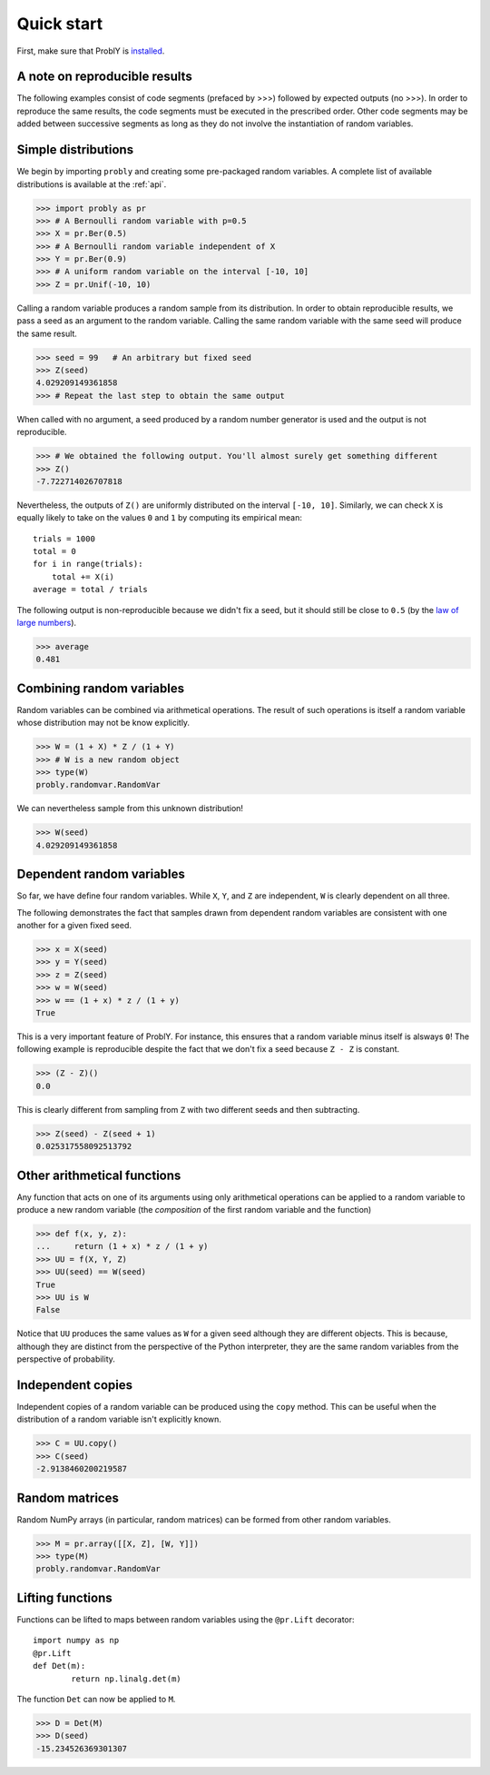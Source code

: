 Quick start
===========

First, make sure that ProblY is `installed <https://bencwallace.github.io/installation.html>`_.

A note on reproducible results
------------------------------

The following examples consist of code segments (prefaced by >>>) followed by
expected outputs (no >>>). In order to reproduce the same results, the code
segments must be executed in the prescribed order. Other code segments may
be added between successive segments as long as they do not involve the
instantiation of random variables.

Simple distributions
--------------------

We begin by importing ``probly`` and creating some pre-packaged random variables.
A complete list of available distributions is available at the :ref:`api`.

>>> import probly as pr
>>> # A Bernoulli random variable with p=0.5
>>> X = pr.Ber(0.5)
>>> # A Bernoulli random variable independent of X
>>> Y = pr.Ber(0.9)
>>> # A uniform random variable on the interval [-10, 10]
>>> Z = pr.Unif(-10, 10)

Calling a random variable produces a random sample from its distribution.
In order to obtain reproducible results, we pass a seed as an argument to
the random variable. Calling the same random variable with the same seed
will produce the same result.

>>> seed = 99	# An arbitrary but fixed seed
>>> Z(seed)
4.029209149361858
>>> # Repeat the last step to obtain the same output

When called with no argument, a seed produced by a random number generator
is used and the output is not reproducible.

>>> # We obtained the following output. You'll almost surely get something different
>>> Z()
-7.722714026707818

Nevertheless, the outputs of ``Z()`` are uniformly distributed on the
interval ``[-10, 10]``. Similarly, we can check ``X`` is equally likely
to take on the values ``0`` and ``1`` by computing its empirical mean::

	trials = 1000
	total = 0
	for i in range(trials):
	    total += X(i)
	average = total / trials

The following output is non-reproducible because we didn't fix a seed,
but it should still be close to ``0.5`` (by the
`law of large numbers <https://en.wikipedia.org/wiki/Law_of_large_numbers>`_).

>>> average
0.481

Combining random variables
--------------------------
Random variables can be combined via arithmetical operations. The
result of such operations is itself a random variable whose
distribution may not be know explicitly.

>>> W = (1 + X) * Z / (1 + Y)
>>> # W is a new random object
>>> type(W)
probly.randomvar.RandomVar

We can nevertheless sample from this unknown distribution!

>>> W(seed)
4.029209149361858

Dependent random variables
--------------------------

So far, we have define four random variables. While ``X``,
``Y``, and ``Z`` are independent, ``W`` is clearly dependent
on all three.

The following demonstrates the fact that samples drawn from
dependent random variables are consistent with one another
for a given fixed seed.

>>> x = X(seed)
>>> y = Y(seed)
>>> z = Z(seed)
>>> w = W(seed)
>>> w == (1 + x) * z / (1 + y)
True

This is a very important feature of ProblY. For instance, this
ensures that a random variable minus itself is alsways ``0``!
The following example is reproducible despite the fact that
we don't fix a seed because ``Z - Z`` is constant.

>>> (Z - Z)()
0.0

This is clearly different from sampling from ``Z`` with two
different seeds and then subtracting.

>>> Z(seed) - Z(seed + 1)
0.025317558092513792

Other arithmetical functions
----------------------------
Any function that acts on one of its arguments using only arithmetical
operations can be applied to a random variable to produce a new random
variable (the *composition* of the first random variable and the function)

>>> def f(x, y, z):
...     return (1 + x) * z / (1 + y)
>>> UU = f(X, Y, Z)
>>> UU(seed) == W(seed)
True
>>> UU is W
False

.. UU._id == 15
.. UU._offset == 1416695020

Notice that ``UU`` produces the same values as ``W`` for a given seed
although they are different objects. This is because, although they
are distinct from the perspective of the Python interpreter, they are
the same random variables from the perspective of probability.

Independent copies
------------------
Independent copies of a random variable can be produced using the ``copy``
method. This can be useful when the distribution of a random variable
isn't explicitly known.

>>> C = UU.copy()
>>> C(seed)
-2.9138460200219587

Random matrices
---------------
Random NumPy arrays (in particular, random matrices) can be formed from
other random variables.

>>> M = pr.array([[X, Z], [W, Y]])
>>> type(M)
probly.randomvar.RandomVar

Lifting functions
-----------------
Functions can be lifted to maps between random variables using the
``@pr.Lift`` decorator::

	import numpy as np
	@pr.Lift
	def Det(m):
		return np.linalg.det(m)

The function ``Det`` can now be applied to ``M``.

>>> D = Det(M)
>>> D(seed)
-15.234526369301307
